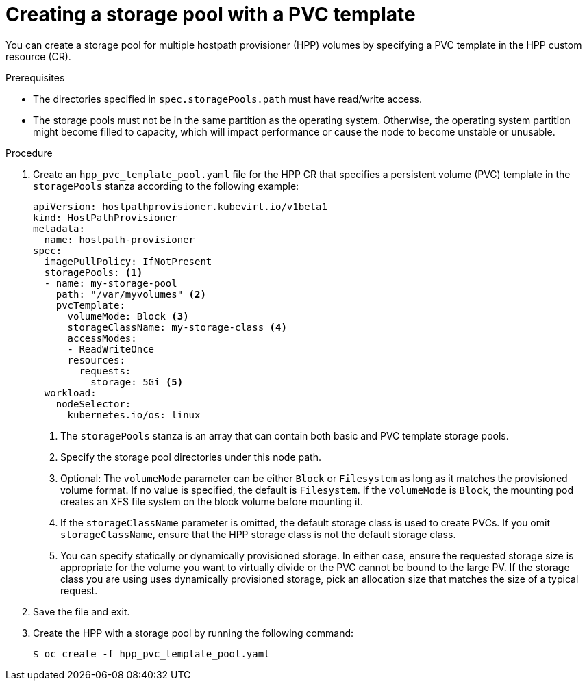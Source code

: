// Module included in the following assemblies:
//
// * virt/virtual_machines/virtual_disks/virt-configuring-local-storage-for-vms.adoc

:_content-type: PROCEDURE
[id="virt-creating-storage-pool-pvc-template_{context}"]
= Creating a storage pool with a PVC template

You can create a storage pool for multiple hostpath provisioner (HPP) volumes by specifying a PVC template in the HPP custom resource (CR).

.Prerequisites

* The directories specified in `spec.storagePools.path` must have read/write access.
* The storage pools must not be in the same partition as the operating system. Otherwise, the operating system partition might become filled to capacity, which will impact performance or cause the node to become unstable or unusable.

.Procedure

. Create an `hpp_pvc_template_pool.yaml` file for the HPP CR that specifies a persistent volume (PVC) template in the `storagePools` stanza according to the following example:
+
[source,yaml]
----
apiVersion: hostpathprovisioner.kubevirt.io/v1beta1
kind: HostPathProvisioner
metadata:
  name: hostpath-provisioner
spec:
  imagePullPolicy: IfNotPresent
  storagePools: <1>
  - name: my-storage-pool
    path: "/var/myvolumes" <2>
    pvcTemplate:
      volumeMode: Block <3>
      storageClassName: my-storage-class <4>
      accessModes:
      - ReadWriteOnce
      resources:
        requests:
          storage: 5Gi <5>
  workload:
    nodeSelector:
      kubernetes.io/os: linux
----
<1> The `storagePools` stanza is an array that can contain both basic and PVC template storage pools.
<2> Specify the storage pool directories under this node path.
<3> Optional: The `volumeMode` parameter can be either `Block` or `Filesystem` as long as it matches the provisioned volume format. If no value is specified, the default is `Filesystem`. If the `volumeMode` is `Block`, the mounting pod creates an XFS file system on the block volume before mounting it.
<4> If the `storageClassName` parameter is omitted, the default storage class is used to create PVCs. If you omit `storageClassName`, ensure that the HPP storage class is not the default storage class.
<5> You can specify statically or dynamically provisioned storage. In either case, ensure the requested storage size is appropriate for the volume you want to virtually divide or the PVC cannot be bound to the large PV. If the storage class you are using uses dynamically provisioned storage, pick an allocation size that matches the size of a typical request.

. Save the file and exit.

. Create the HPP with a storage pool by running the following command:
+
[source,terminal]
----
$ oc create -f hpp_pvc_template_pool.yaml
----
